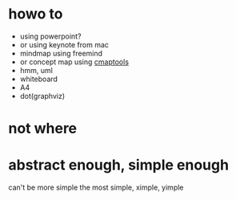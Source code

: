 * howo to

- using powerpoint?
- or using keynote from mac
- mindmap using freemind
- or concept map using [[file:cmaptools.org][cmaptools]]
- hmm, uml
- whiteboard
- A4
- dot(graphviz)

* not where

* abstract enough, simple enough

can't be more simple
the most simple, ximple, yimple
